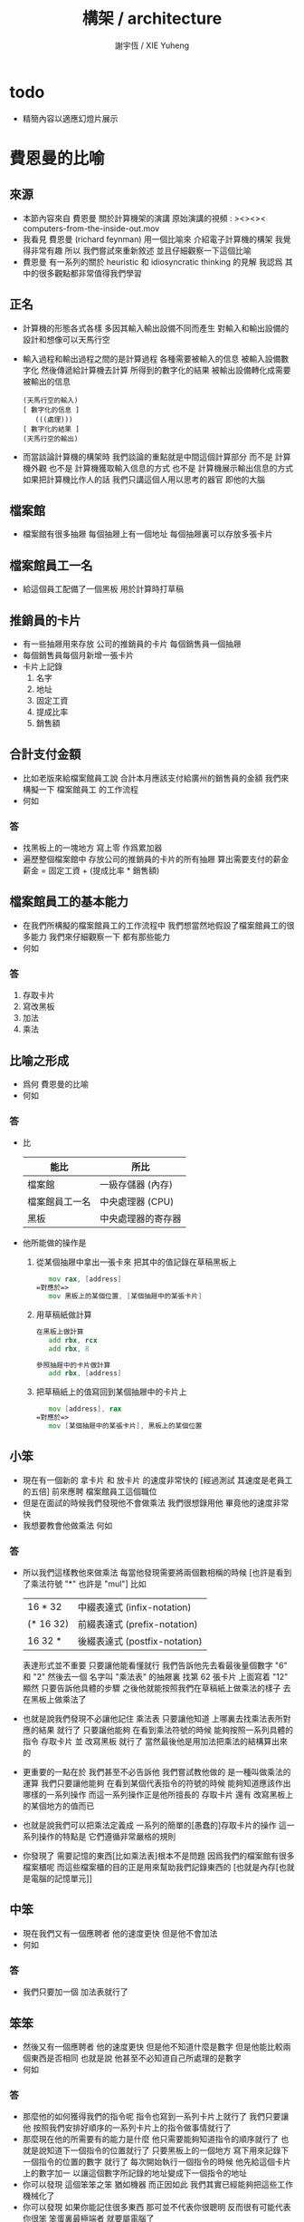 #+TITLE:  構架 / architecture
#+AUTHOR: 謝宇恆 / XIE Yuheng
#+EMAIL:  xyheme@gmail.com

* todo
  * 精簡內容以適應幻燈片展示
* 費恩曼的比喻
** 來源
   * 本節內容來自 費恩曼 關於計算機架的演講
     原始演講的視頻 :
     ><><>< computers-from-the-inside-out.mov
   * 我看見 費恩曼 (richard feynman)
     用一個比喻來 介紹電子計算機的構架
     我覺得非常有趣
     所以
     我們嘗試來重新敘述
     並且仔細觀察一下這個比喻
   * 費恩曼 有一系列的關於
     heuristic 和 idiosyncratic thinking
     的見解
     我認爲 其中的很多觀點都非常值得我們學習
** 正名
   * 計算機的形態各式各樣
     多因其輸入輸出設備不同而產生
     對輸入和輸出設備的設計和想像可以天馬行空
   * 輸入過程和輸出過程之間的是計算過程
     各種需要被輸入的信息
     被輸入設備數字化
     然後傳遞給計算機去計算
     所得到的數字化的結果
     被輸出設備轉化成需要被輸出的信息
     #+begin_src return-stack
     (天馬行空的輸入)
     [ 數字化的信息 ]
        (((處理)))
     [ 數字化的結果 ]
     (天馬行空的輸出)
     #+end_src
   * 而當談論計算機的構架時
     我們談論的重點就是中間這個計算部分
     而不是 計算機外觀
     也不是 計算機獲取輸入信息的方式
     也不是 計算機展示輸出信息的方式
     如果把計算機比作人的話
     我們只講這個人用以思考的器官
     即他的大腦
** 檔案館
   * 檔案館有很多抽屜
     每個抽屜上有一個地址
     每個抽屜裏可以存放多張卡片
** 檔案館員工一名
   * 給這個員工配備了一個黑板
     用於計算時打草稿
** 推銷員的卡片
   * 有一些抽屜用來存放 公司的推銷員的卡片
     每個銷售員一個抽屜
   * 每個銷售員每個月新增一張卡片
   * 卡片上記錄
     1. 名字
     2. 地址
     3. 固定工資
     4. 提成比率
     5. 銷售額
** 合計支付金額
   * 比如老版來給檔案館員工說
     合計本月應該支付給廣州的銷售員的金額
     我們來構擬一下 檔案館員工 的工作流程
   * 何如
*** 答
    * 找黑板上的一塊地方 寫上零
      作爲累加器
    * 遍歷整個檔案館中
      存放公司的推銷員的卡片的所有抽屜
      算出需要支付的薪金
      薪金 = 固定工資 + (提成比率 * 銷售額)
** 檔案館員工的基本能力
   * 在我們所構擬的檔案館員工的工作流程中
     我們想當然地假設了檔案館員工的很多能力
     我們來仔細觀察一下 都有那些能力
   * 何如
*** 答
    1. 存取卡片
    2. 寫改黑板
    3. 加法
    4. 乘法
** 比喻之形成
   * 爲何 費恩曼的比喻
   * 何如
*** 答
    * 比
      | 能比           | 所比               |
      |----------------+--------------------|
      | 檔案館         | 一級存儲器 (內存)  |
      | 檔案館員工一名 | 中央處理器 (CPU)   |
      | 黑板           | 中央處理器的寄存器 |
    * 他所能做的操作是
      1. 從某個抽屜中拿出一張卡來
         把其中的值記錄在草稿黑板上
         #+begin_src fasm
            mov rax, [address]
         =對應於=>
            mov 黑板上的某個位置, [某個抽屜中的某張卡片]
         #+end_src
      2. 用草稿紙做計算
         #+begin_src fasm
         在黑板上做計算
            add rbx, rcx
            add rbx, 8

         參照抽屜中的卡片做計算
            add rbx, [address]
         #+end_src
      3. 把草稿紙上的值寫回到某個抽屜中的卡片上
         #+begin_src fasm
            mov [address], rax
         =對應於=>
            mov [某個抽屜中的某張卡片], 黑板上的某個位置
         #+end_src
** 小笨
   * 現在有一個新的
     拿卡片 和 放卡片 的速度非常快的
     [經過測試 其速度是老員工的五倍]
     前來應聘 檔案館員工這個職位
   * 但是在面試的時候我們發現他不會做乘法
     我們很想錄用他
     畢竟他的速度非常快
   * 我想要教會他做乘法
     何如
*** 答
    * 所以我們這樣教他來做乘法
      每當他發現需要將兩個數相稱的時候
      [也許是看到了乘法符號 "*" 也許是 "mul"]
      比如
      | 16 * 32   | 中綴表達式 (infix-notation)   |
      | (* 16 32) | 前綴表達式 (prefix-notation)  |
      | 16 32 *   | 後綴表達式 (postfix-notation) |
      表達形式並不重要 只要讓他能看懂就行
      我們告訴他先去看最後量個數字 "6" 和 "2"
      然後去一個 名字叫 "乘法表" 的抽屜裏
      找第 62 張卡片
      上面寫着 "12"
      顯然
      只要告訴他具體的步驟
      之後他就能按照我們在草稿紙上做乘法的樣子
      去在黑板上做乘法了
    * 也就是說我們發現不必讓他記住 乘法表
      只要讓他知道
      上哪裏去找乘法表所對應的結果 就行了
      只要讓他能夠
      在看到乘法符號的時候
      能夠按照一系列具體的指令
      存取卡片 並 改寫黑板 就行了
      當然最後他是用加法把乘法的結構算出來的
    * 更重要的一點在於
      我們甚至不必告訴他
      我們嘗試教他做的 是一種叫做乘法的運算
      我們只要讓他能夠
      在看到某個代表指令的符號的時候
      能夠知道應該作出哪樣的一系列操作
      而這一系列操作正是他所擅長的
      存取卡片 還有 改寫黑板上的某個地方的值而已
    * 也就是說我們可以把乘法定義成
      一系列的簡單的[愚蠢的]存取卡片的操作
      這一系列操作的特點是
      它們遵循非常嚴格的規則
    * 你發現了
      需要記憶的東西[比如乘法表]根本不是問題
      因爲我們的檔案館有很多檔案櫃呢
      而這些檔案櫃的目的正是用來幫助我們記錄東西的
      [也就是內存[也就是電腦的記憶單元]]
** 中笨
   * 現在我們又有一個應聘者
     他的速度更快 但是他不會加法
   * 何如
*** 答
    * 我們只要加一個 加法表就行了
** 笨笨
   * 然後又有一個應聘者
     他的速度更快 但是他不知道什麼是數字
     但是他能比較兩個東西是否相同
     也就是說
     他甚至不必知道自己所處理的是數字
   * 何如
*** 答
    * 那麼他的如何獲得我們的指令呢
      指令也寫到一系列卡片上就行了
      我們只要讓他
      按照我們安排好順序的一系列卡片上的指令做事情就行了
    * 那麼現在他的所需要有的能力是什麼
      他只需要能夠知道指令的順序就行了
      也就是說知道下一個指令的位置就行了
      只要黑板上的一個地方
      寫下用來記錄下一個指令的位置的數字 就行了
      每次開始執行一個指令的時候
      他先給這個卡片上的數字加一
      以讓這個數字所記錄的地址變成下一個指令的地址
    * 你可以發現
      這個笨笨之笨 猶如機器
      而正因如此
      我們其實已經能夠把這些工作機械化了
    * 你可以發現
      如果你能記住很多東西
      那可並不代表你很聰明
      反而很有可能代表你很笨
      笨蛋裏最極端者
      就要屬電腦了
** 大笨
   * 最後的大笨
     所能比較的只是兩個信號
     這兩種信號的屬性並不重要
     可以是 白點 與 黑點
     可以是 0 與 1
     可以是 高頻電磁波 與 低頻電磁波
     可以是 高電壓 與 低電壓
     每一個信號的不同就是一個 bit
     [我們用 bit 這個單位來度量信息]
   * 何如
*** 答
    * 解決方案是
      所有的東西都必須用大笨所能識別的信號來編碼
    * 因爲大笨太笨了
      所以我們先給太笨製作一個抽屜的地圖
      用八個抽屜來舉個例子
      我們發現用三個 bit 就能編碼這八個抽屜
      | 白 白 白 |
      | 白 白 黑 |
      | 白 黑 白 |
      | 白 黑 黑 |
      | 黑 白 白 |
      | 黑 白 黑 |
      | 黑 黑 白 |
      | 黑 黑 黑 |
    * 然後我們可以給他設計一個 "找抽屜的行動準則"
      這裏需要他的一個能力
      即 能夠找到某些抽屜的中間的一個抽屜 就行了
    * 把 白點 與 黑點
      換成 0 與 1
      我們發現我們其實還是在使用數字來給抽屜編碼
      只不過使用的是二進制的數字而已
      | 白 白 白 | 0 0 0 |
      | 白 白 黑 | 0 0 1 |
      | 白 黑 白 | 0 1 0 |
      | 白 黑 黑 | 0 1 1 |
      | 黑 白 白 | 1 0 0 |
      | 黑 白 黑 | 1 0 1 |
      | 黑 黑 白 | 1 1 0 |
      | 黑 黑 黑 | 1 1 1 |
    * 你可以發現數字的集合的重要特點就是其序關係
      | 白 白 白 | 0 0 0 | 000 | 0 |
      | 白 白 黑 | 0 0 1 | 001 | 1 |
      | 白 黑 白 | 0 1 0 | 010 | 2 |
      | 白 黑 黑 | 0 1 1 | 011 | 3 |
      | 黑 白 白 | 1 0 0 | 100 | 4 |
      | 黑 白 黑 | 1 0 1 | 101 | 5 |
      | 黑 黑 白 | 1 1 0 | 110 | 6 |
      | 黑 黑 黑 | 1 1 1 | 111 | 7 |
      這種序關係其實是自然數免費送給我們的
      [副產品 (byproduct)]
      我們並不一定需要
      例如
      可以不用數字的方法是
      就像給人起名字一樣 去給抽屜起名字
      一羣人他們每個人的名字都不同
      這種編碼能夠區分每一個人
      但是人和人之間 並沒有序關係
    * 序關係 是用 後繼關係 來定義的
      後繼關係 比 序關係 更簡單
      後繼關係 是下圖中的 有向邊
      序關係 是下圖中的 有向路
      #+begin_src return-stack
      (0) --> (1) --> (2) --> (3) --> (4) --> > > >
      #+end_src
    * 後繼關係 通常被作爲基本公理 來討論自然數的性質
      比如
      1. 關於 具有序關係的集合 的命題 
         通常要用 數學歸納法 來證明 
         而數學歸納法 就是 後繼關係 的體現
      2. 加法 乘法 可以用 後繼關係 來定義
         這種定義很適合與用於證明加法乘法某些一般性質
         比如 交換律 和 結合律
      3. 而對 加法 乘法 等等運算的實際進行
         不是利用 序關係
         而是利用 對自然數的某種特殊的編碼來實現的
         | 非進位制 | 結繩計數           |
         | 進位制   | 二進制 十進制 等等 |
         典型的計算機對加法的
    * 把 白點 與 黑點
      換成 高電流 與 低電流
      你可以發現我們已經能夠把這些工作電子化了
    * 甚至把這些東西量子化我們就能得到量子計算機
      其實當我們使用匯編語言的時候
      我們並不關心 底層的對構架的實現方式是什麼
      而我們現在所學的
      是一個比喻
      是一個比較抽象模型
      每當需要使用一個特殊的構架的時候
      我們把這個比喻具體化就行了
      所以我可以說
      就我們學習匯編語言而言
      這個[想像中的]模型已經夠用了
** 編碼
*** ASCII
    * 1 byte 
      8 bit
      256 個數字可用與編碼
      其實之使用了 
      7 bit
      128 個數字可用與編碼
    * 編碼了基本的英語的大小寫字母
      一些基本的西方的標點符號
    * http://en.wikipedia.org/wiki/ASCII
*** UTF-8
    * unicode
    * 與 ASCII 兼容
      變長編碼
    * http://en.wikipedia.org/wiki/Unicode
      http://en.wikipedia.org/wiki/UTF-8
*** 圖片
    * 字體
      以最古老的圖形接口爲例
    * 顏色
      以 emacs-mode 的語法高亮中使用的顏色爲例
      以 我網頁的源代碼中的 css 爲例
    * 真正把這些被編碼好的圖片顯示到屏幕上去
      [或者是打印 或者是投影 等等]
      就涉及到了輸入與輸出了
      我們將發現當使用一個操作系統的時候
      跟輸入與輸出有關的細節是被操作系統來處理的
      我們只要使用操作系統所提供給我們的功能就行了
** 編程
   * 寫程序就是去裝填代表指令的卡片到抽屜裏
   * 人們發展出了很多工具來幫助自己寫程序
     比如
     匯編器 編譯器 解釋器
     每一個工具本身也是一個程序     
** 總結
   * 重要的特點是指令的絕對確定性
     以下棋爲例
* 機器等價性
  * 這就在於什麼是計算的問題
  * 這裏形成 了一個術語叫做 Turing 等價
    也就是用我們所描述的這種機器的能力
    來定義什麼是計算
* 機器通用性
  * 我們發現這種構架具有通用性
    這種構架被稱爲是 Von Neumann 構架
  * 上面我們所描述的只是內存而已
    現在我們添加一個比喻
    即 地下室[磁盤]
    地下室裏可以存放暫時不用的卡片
* 對比喻的批判
* 抽象的計算模型
  * Turing 機
    其靈感來源於 統計局的數學計算員的計算過程
    相關的有 Von Neumann 構架
    對當今硬件的設計影響很大
  * lambda 演算[calculus]
    其靈感來源於 對更精確的數學符號語言的嘗試
    對當今程序語言的設計有很大的影響
    尤其是函數式編程語言

